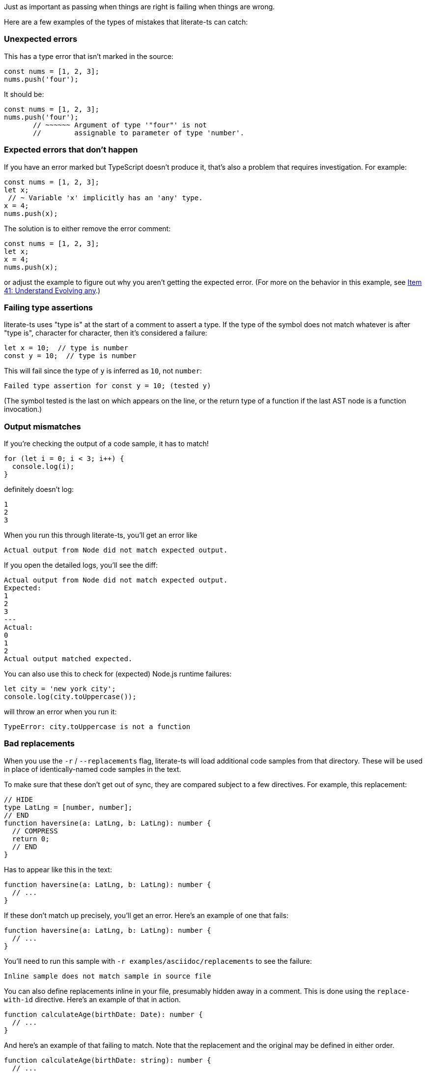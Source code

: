 Just as important as passing when things are right is failing when things are wrong.

Here are a few examples of the types of mistakes that literate-ts can catch:

=== Unexpected errors

This has a type error that isn't marked in the source:

[source,ts]
----
const nums = [1, 2, 3];
nums.push('four');
----

It should be:

[source,ts]
----
const nums = [1, 2, 3];
nums.push('four');
       // ~~~~~~ Argument of type '"four"' is not
       //        assignable to parameter of type 'number'.
----


=== Expected errors that don't happen

If you have an error marked but TypeScript doesn't produce it, that's also a problem that requires investigation. For example:

[source,ts]
----
const nums = [1, 2, 3];
let x;
 // ~ Variable 'x' implicitly has an 'any' type.
x = 4;
nums.push(x);
----

The solution is to either remove the error comment:

[source,ts]
----
const nums = [1, 2, 3];
let x;
x = 4;
nums.push(x);
----

or adjust the example to figure out why you aren't getting the expected error. (For more on the behavior in this example, see https://effectivetypescript.com/2020/03/09/evolving-any/[Item 41: Understand Evolving any].)

=== Failing type assertions

literate-ts uses "type is" at the start of a comment to assert a type. If the type of the symbol does not match whatever is after "type is", character for character, then it's considered a failure:

[source,ts]
----
let x = 10;  // type is number
const y = 10;  // type is number
----

This will fail since the type of `y` is inferred as `10`, not `number`:

----
Failed type assertion for const y = 10; (tested y)
----

(The symbol tested is the last on which appears on the line, or the return type of a function if the last AST node is a function invocation.)

=== Output mismatches

If you're checking the output of a code sample, it has to match!

[[log-bad]]
[source,ts]
----
for (let i = 0; i < 3; i++) {
  console.log(i);
}
----

definitely doesn't log:

[[log-bad-output]]
----
1
2
3
----

When you run this through literate-ts, you'll get an error like

----
Actual output from Node did not match expected output.
----

If you open the detailed logs, you'll see the diff:

----
Actual output from Node did not match expected output.
Expected:
1
2
3
---
Actual:
0
1
2
Actual output matched expected.
----

You can also use this to check for (expected) Node.js runtime failures:

[[toupper-js]]
[source,js]
----
let city = 'new york city';
console.log(city.toUppercase());
----

will throw an error when you run it:

[[toupper-js-output]]
----
TypeError: city.toUppercase is not a function
----

=== Bad replacements

When you use the `-r` / `--replacements` flag, literate-ts will load additional code samples from that directory. These will be used in place of identically-named code samples in the text.

To make sure that these don't get out of sync, they are compared subject to a few directives. For example, this replacement:

[source,ts]
----
// HIDE
type LatLng = [number, number];
// END
function haversine(a: LatLng, b: LatLng): number {
  // COMPRESS
  return 0;
  // END
}
----

Has to appear like this in the text:

[[good-replacement]]
[source,ts]
----
function haversine(a: LatLng, b: LatLng): number {
  // ...
}
----

If these don't match up precisely, you'll get an error. Here's an example of one that fails:

[[bad-replacement]]
[source,ts]
----
function haversine(a: LatLng, b: LatLng): number {
  // ...
}
----

You'll need to run this sample with `-r examples/asciidoc/replacements` to see the failure:

----
Inline sample does not match sample in source file
----

You can also define replacements inline in your file, presumably hidden away in a comment. This is done using the `replace-with-id` directive. Here's an example of that in action.

// verifier:replace-with-id:calculate-age-replacement
[source,ts]
----
function calculateAge(birthDate: Date): number {
  // ...
}
----

////
[[calculate-age-replacement]]
[source,ts]
----
function calculateAge(birthDate: Date): number {
  // COMPRESS
  return 0;
  // END
}
----
////

And here's an example of that failing to match. Note that the replacement and the original may be defined in either order.

// verifier:replace-with-id:calculate-age-replacement
[source,ts]
----
function calculateAge(birthDate: string): number {
  // ...
}
----
